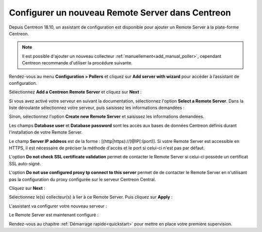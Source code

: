 *************************************************
Configurer un nouveau Remote Server dans Centreon
*************************************************

Depuis Centreon 18.10, un assistant de configuration est disponible pour ajouter
un Remote Server à la plate-forme Centreon.

.. note::
    Il est possible d'ajouter un nouveau collecteur :ref:`manuellement<add_manual_poller>`,
    cependant Centreon recommande d'utiliser la procédure suivante.

Rendez-vous au menu **Configuration > Pollers** et cliquez sur **Add server with
wizard** pour accéder à l’assistant de configuration.

Sélectionnez **Add a Centreon Remote Server** et cliquez sur **Next** :

.. image:: /images/poller/wizard_add_remote_1.png
    :align: center

Si vous avez activé votre serveur en suivant la documentation, sélectionnez
l'option **Select a Remote Server**. Dans la liste déroulante sélectionnez
votre serveur, puis saisissez les informations demandées :

.. image:: /images/poller/wizard_add_remote_2a.png
    :align: center

Sinon, sélectionnez l'option **Create new Remote Server**
et saisissez les informations demandées.

.. image:: /images/poller/wizard_add_remote_2b.png
    :align: center

Les champs **Database user** et **Database password** sont les accès aux bases
de données Centreon définis durant l'installation de votre Remote Server.

Le champ **Server IP address** est de la forme : [(http|https)://]@IP[:(port)].
Si votre Remote Server est accessible en HTTPS, il est nécessaire de préciser
la méthode d'accès et le port si celui-ci n'est pas par défaut.

L'option **Do not check SSL certificate validation** permet de contacter le
Remote Server si celui-ci possède un certificat SSL auto-signé.

L'option **Do not use configured proxy tp connect to this server** permet
de de contacter le Remote Server en n'utilisant pas la configuration
du proxy configurée sur le serveur Centreon Central.

Cliquez sur **Next** :

Sélectionnez le(s) collecteur(s) à lier à ce Remote Server. Puis cliquez sur
**Apply** :

.. image:: /images/poller/wizard_add_remote_3.png
    :align: center

L'assistant va configurer votre nouveau serveur :

.. image:: /images/poller/wizard_add_remote_4.png
    :align: center

Le Remote Server est maintenant configuré :

.. image:: /images/poller/wizard_add_remote_5.png
    :align: center

Rendez-vous au chapitre :ref:`Démarrage rapide<quickstart>` pour mettre en place votre première supervision.
